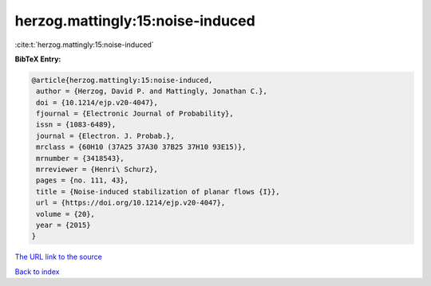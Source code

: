 herzog.mattingly:15:noise-induced
=================================

:cite:t:`herzog.mattingly:15:noise-induced`

**BibTeX Entry:**

.. code-block:: bibtex

   @article{herzog.mattingly:15:noise-induced,
    author = {Herzog, David P. and Mattingly, Jonathan C.},
    doi = {10.1214/ejp.v20-4047},
    fjournal = {Electronic Journal of Probability},
    issn = {1083-6489},
    journal = {Electron. J. Probab.},
    mrclass = {60H10 (37A25 37A30 37B25 37H10 93E15)},
    mrnumber = {3418543},
    mrreviewer = {Henri\ Schurz},
    pages = {no. 111, 43},
    title = {Noise-induced stabilization of planar flows {I}},
    url = {https://doi.org/10.1214/ejp.v20-4047},
    volume = {20},
    year = {2015}
   }

`The URL link to the source <ttps://doi.org/10.1214/ejp.v20-4047}>`__


`Back to index <../By-Cite-Keys.html>`__
